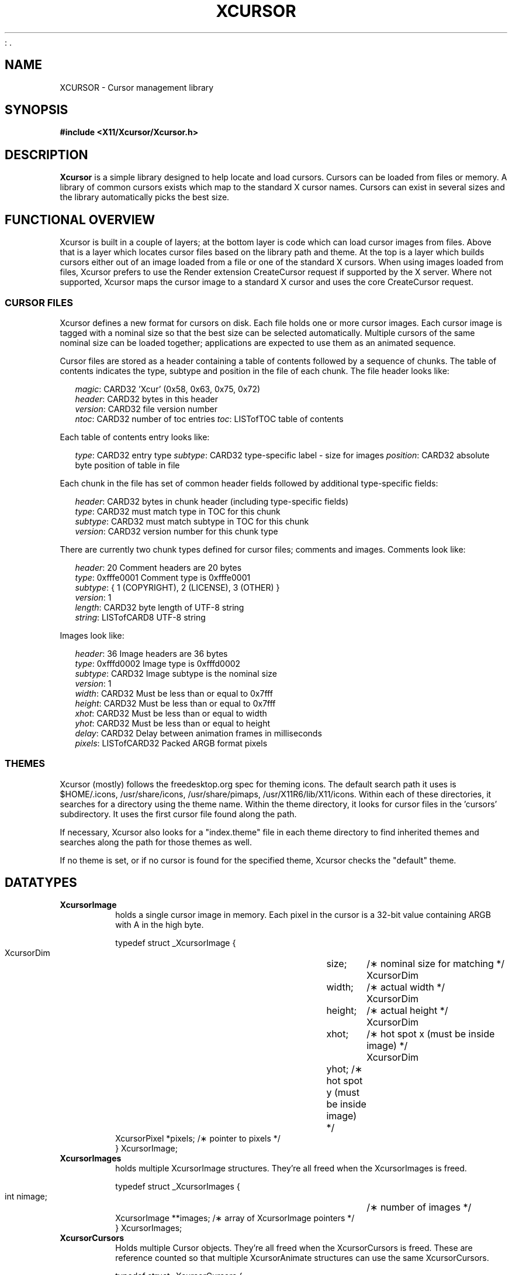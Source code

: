 .\"
: .\" $XdotOrg: xc/lib/Xcursor/Xcursor.man,v 1.5 2003/11/23 05:40:36 dawes Exp $
.\" $XFree86: xc/lib/Xcursor/Xcursor.man,v 1.4 2003/06/12 14:12:27 eich Exp $
.\"
.\" Copyright 2002 Keith Packard, member of The XFree86 Project, Inc..\"
.\" Permission to use, copy, modify, distribute, and sell this software and its
.\" documentation for any purpose is hereby granted without fee, provided that
.\" the above copyright notice appear in all copies and that both that
.\" copyright notice and this permission notice appear in supporting
.\" documentation, and that the name of Keith Packard not be used in
.\" advertising or publicity pertaining to distribution of the software without
.\" specific, written prior permission.  Keith Packard makes no
.\" representations about the suitability of this software for any purpose.  It
.\" is provided "as is" without express or implied warranty.
.\"
.\" KEITH PACKARD DISCLAIMS ALL WARRANTIES WITH REGARD TO THIS SOFTWARE,
.\" INCLUDING ALL IMPLIED WARRANTIES OF MERCHANTABILITY AND FITNESS, IN NO
.\" EVENT SHALL KEITH PACKARD BE LIABLE FOR ANY SPECIAL, INDIRECT OR
.\" CONSEQUENTIAL DAMAGES OR ANY DAMAGES WHATSOEVER RESULTING FROM LOSS OF USE,
.\" DATA OR PROFITS, WHETHER IN AN ACTION OF CONTRACT, NEGLIGENCE OR OTHER
.\" TORTIOUS ACTION, ARISING OUT OF OR IN CONNECTION WITH THE USE OR
.\" PERFORMANCE OF THIS SOFTWARE.
.\"
.de TQ
.br
.ns
.TP \\$1
..
.TH XCURSOR 3 "Version 1.0" "XFree86"

.SH NAME
XCURSOR \- Cursor management library

.SH SYNOPSIS
.nf
.B #include <X11/Xcursor/Xcursor.h>
.fi
.SH DESCRIPTION
.B Xcursor
is a simple library designed to help locate and load cursors.  Cursors can
be loaded from files or memory.  A library of common cursors exists which
map to the standard X cursor names.  Cursors can exist in several sizes and
the library automatically picks the best size.

.SH FUNCTIONAL OVERVIEW
Xcursor is built in a couple of layers; at the bottom layer is code which
can load cursor images from files.  Above that is a layer which locates
cursor files based on the library path and theme.  At the top is a layer
which builds cursors either out of an image loaded from a file or one of the
standard X cursors.  When using images loaded from files, Xcursor prefers
to use the Render extension CreateCursor request if supported by the X
server.  Where not supported, Xcursor maps the cursor image to a standard X
cursor and uses the core CreateCursor request.

.SS CURSOR FILES
Xcursor defines a new format for cursors on disk.  Each file holds
one or more cursor images.  Each cursor image is tagged with a nominal size
so that the best size can be selected automatically.  Multiple cursors of
the same nominal size can be loaded together; applications are expected to
use them as an animated sequence.
.P
Cursor files are stored as a header containing a table of contents followed
by a sequence of chunks.  The table of contents indicates the type, subtype
and position in the file of each chunk.  The file header looks like:
.LP
.in +.2i
\fImagic\fP\^: CARD32 'Xcur' (0x58, 0x63, 0x75, 0x72)
.br
\fIheader\fP\^: CARD32 bytes in this header
.br
\fIversion\fP\^: CARD32 file version number
.br
\fIntoc\fP\^: CARD32 number of toc entries
\fItoc\fP\^: LISTofTOC table of contents
.in -.2i
.P
Each table of contents entry looks like:
.LP
.in +.2i
\fItype\fP\^: CARD32 entry type
\fIsubtype\fP\^: CARD32 type-specific label - size for images
\fIposition\fP\^: CARD32 absolute byte position of table in file
.in -.2i
.P
.P
Each chunk in the file has set of common header fields followed by
additional type-specific fields:
.LP
.in +.2i
\fIheader\fP\^: CARD32 bytes in chunk header (including type-specific fields)
.br
\fItype\fP\^: CARD32 must match type in TOC for this chunk
.br
\fIsubtype\fP\^: CARD32 must match subtype in TOC for this chunk
.br
\fIversion\fP\^: CARD32 version number for this chunk type
.in -.2i
.P
There are currently two chunk types defined for cursor files; comments and
images.  Comments look like:
.LP
.in +.2i
\fIheader\fP\^: 20 Comment headers are 20 bytes
.br
\fItype\fP\^: 0xfffe0001 Comment type is 0xfffe0001
.br
\fIsubtype\fP\^: { 1 (COPYRIGHT), 2 (LICENSE), 3 (OTHER) }
.br
\fIversion\fP\^: 1
.br
\fIlength\fP\^: CARD32 byte length of UTF-8 string
.br
\fIstring\fP\^: LISTofCARD8 UTF-8 string
.in -.2i
.P
Images look like:
.LP
.in +.2i
\fIheader\fP\^: 36 Image headers are 36 bytes
.br
\fItype\fP\^: 0xfffd0002 Image type is 0xfffd0002
.br
\fIsubtype\fP\^: CARD32 Image subtype is the nominal size
.br
\fIversion\fP\^: 1
.br
\fIwidth\fP\^: CARD32 Must be less than or equal to 0x7fff
.br
\fIheight\fP\^: CARD32 Must be less than or equal to 0x7fff
.br
\fIxhot\fP\^: CARD32 Must be less than or equal to width
.br
\fIyhot\fP\^: CARD32 Must be less than or equal to height
.br
\fIdelay\fP\^: CARD32 Delay between animation frames in milliseconds
.br
\fIpixels\fP\^: LISTofCARD32 Packed ARGB format pixels
.in -.2i

.SS THEMES
Xcursor (mostly) follows the freedesktop.org spec for theming icons.  The
default search path it uses is $HOME/.icons, /usr/share/icons,
/usr/share/pimaps, /usr/X11R6/lib/X11/icons.  Within each of these
directories, it searches for a directory using the theme name.  Within the
theme directory, it looks for cursor files in the 'cursors' subdirectory.
It uses the first cursor file found along  the path.
.PP
If necessary, Xcursor also looks for a "index.theme" file in each theme
directory to find inherited themes and searches along the path for those
themes as well.
.PP
If no theme is set, or if no cursor is found for the specified theme,
Xcursor checks the "default" theme.

.SH DATATYPES

.TP
.B XcursorImage
holds a single cursor image in memory.  Each pixel in the cursor is a 32-bit
value containing ARGB with A in the high byte.
.sp
.nf
.ft CR
    typedef struct _XcursorImage {
        XcursorDim	size;	    /\(** nominal size for matching */
        XcursorDim	width;	    /\(** actual width */
        XcursorDim	height;	    /\(** actual height */
        XcursorDim	xhot;	    /\(** hot spot x (must be inside image) */
        XcursorDim	yhot;       /\(** hot spot y (must be inside image) */
        XcursorPixel    *pixels;    /\(** pointer to pixels */
    } XcursorImage;
.ft
.fi

.TP
.B XcursorImages
holds multiple XcursorImage structures.  They're all freed when the
XcursorImages is freed.
.sp
.nf
.ft CR
    typedef struct _XcursorImages {
        int             nimage;	    /\(** number of images */
        XcursorImage    **images;   /\(** array of XcursorImage pointers */
    } XcursorImages;
.ft
.fi

.TP
.B XcursorCursors
Holds multiple Cursor objects.  They're all freed when the XcursorCursors is
freed.  These are reference counted so that multiple XcursorAnimate
structures can use the same XcursorCursors.
.sp
.nf
.ft CR
    typedef struct _XcursorCursors {
        Display     *dpy;	/\(** Display holding cursors */
        int	    ref;	/\(** reference count */
        int	    ncursor;	/\(** number of cursors */
        Cursor	    *cursors;	/\(** array of cursors */
    } XcursorCursors;
.ft
.fi

.TP
.B XcursorAnimate
References a set of cursors and a sequence within that set.  Multiple
XcursorAnimate structures may reference the same XcursorCursors; each
holds a reference which is removed when the XcursorAnimate is freed.
.sp
.nf
.ft CR
    typedef struct _XcursorAnimate {
        XcursorCursors   *cursors;  /\(** list of cursors to use */
        int		 sequence;  /\(** which cursor is next */
    } XcursorAnimate;
.ft
.fi

.TP
.B XcursorFile
Xcursor provides an abstract API for accessing the file data.  Xcursor
provides a stdio implementation of this abstract API; applications
are free to create additional implementations.  These functions
parallel the stdio functions in return value and expected argument values;
the read and write functions flip the arguments around to match the POSIX
versions.
.sp
.nf
.ft CR
    typedef struct _XcursorFile {
        void	*closure;
        int	(*read)  (XcursorFile *file, unsigned char *buf, int len);
        int	(*write) (XcursorFile *file, unsigned char *buf, int len);
        int	(*seek)  (XcursorFile *file, long offset, int whence);
    };
.ft
.fi

.SH FUNCTIONS

.SS Object Management
.TP
XcursorImage *XcursorImageCreate (int width, int height)
.TQ
void XcursorImageDestroy (XcursorImage *image)
Allocate and free images.  On allocation, the hotspot and the pixels are
left uninitialized.  The size is set to the maximum of width and height.

.TP
XcursorImages *XcursorImagesCreate (int size)
.TQ
void XcursorImagesDestroy (XcursorImages *images)
Allocate and free arrays to hold multiple cursor images.  On allocation,
nimage is set to zero.

.TP
XcursorCursors *XcursorCursorsCreate (Display *dpy, int size)
.TQ
void XcursorCursorsDestroy (XcursorCursors *cursors)
Allocate and free arrays to hold multiple cursors.  On allocation,
ncursor is set to zero, ref is set to one.

.SS Reading and writing images.

.TP
XcursorImage *XcursorXcFileLoadImage (XcursorFile *file, int size)
.TQ
XcursorImages *XcursorXcFileLoadImages (XcursorFile *file, int size)
.TQ
XcursorImages *XcursorXcFileLoadAllImages (XcursorFile *file)
.TQ
XcursorBool XcursorXcFileLoad (XcursorFile *file, XcursorComments **commentsp, XcursorImages **imagesp)
.TQ
XcursorBool XcursorXcFileSave (XcursorFile *file, const XcursorComments *comments, const XcursorImages *images)
These read and write cursors from an XcursorFile handle.  After reading, the
file pointer will be left at some random place in the file.
		   
.TP
XcursorImage *XcursorFileLoadImage (FILE *file, int size)
.TQ
XcursorImages *XcursorFileLoadImages (FILE *file, int size)
.TQ
XcursorImages *XcursorFileLoadAllImages (FILE *file)
.TQ
XcursorBool XcursorFileLoad (FILE *file, XcursorComments **commentsp, XcursorImages **imagesp)
.TQ
XcursorBool XcursorFileSaveImages (FILE *file, const XcursorImages *images)
.TQ
XcursorBool XcursorFileSave (FILE * file, const XcursorComments *comments, const XcursorImages *images)
These read and write cursors from a stdio FILE handle.  Writing flushes
before returning so that any errors should be detected.

.TP
XcursorImage *XcursorFilenameLoadImage (const char *filename, int size)
.TQ
XcursorImages *XcursorFilenameLoadImages (const char *filename, int size)
.TQ
XcursorImages *XcursorFilenameLoadAllImages (FILE *file)
.TQ
XcursorBool XcursorFilenameLoad (const char *file, XcursorComments **commentsp, XcursorImages **imagesp)
.TQ
XcursorBool XcursorFilenameSaveImages (const char *filename, const XcursorImages *images)
.TQ
XcursorBool XcursorFilenameSave (const char *file, const XcursorComments *comments, const XcursorImages *images)
These parallel the stdio FILE interfaces above, but take filenames.

.SS Reading library images
.TP
XcursorImage *XcursorLibraryLoadImage (const char *name, const char *theme, int size)
.TQ
XcursorImages *XcursorLibraryLoadImages (const char *name, const char *theme, int size)
These search the library path, loading the first file found.  If 'theme' is
not NULL, these functions first try appending -theme to name and then
name alone.

.SS Cursor APIs

.TP
Cursor XcursorFilenameLoadCursor (Display *dpy, const char *file)
.TQ
XcursorCursors *XcursorFilenameLoadCursors (Display *dpy, const char *file)
These load cursors from the specified file.

.TP
Cursor XcursorLibraryLoadCursor (Display *dpy, const char *name)
.TQ
XcursorCursors *XcursorLibraryLoadCursors (Display *dpy, const char *name)
These load cursors using the specified library name.  The theme
comes from the display.

.SS X Cursor Name APIs

.TP
XcursorImage *XcursorShapeLoadImage (unsigned int shape, const char *theme, int size)
.TQ
XcursorImages *XcursorShapeLoadImages (unsigned int shape, const char *theme, int size)
These map 'shape' to a library name using the standard X cursor names and
then load the images.

.TP
Cursor XcursorShapeLoadCursor (Display *dpy, unsigned int shape)
.TQ
XcursorCursors *XcursorShapeLoadCursors (Display *dpy, unsigned int shape)
These map 'shape' to a library name and then load the cursors.

.SS Display Information APIs

.TP
XcursorBool XcursorSupportsARGB (Display *dpy)
Returns whether the display supports ARGB cursors or whether cursors will be
mapped to a core X cursor.

.TP
XcursorBool XcursorSetDefaultSize (Display *dpy, int size)
Sets the default size for cursors on the specified display. When loading
cursors, those who's nominal size is closest to this size will be preferred.

.TP
int XcursorGetDefaultSize (Display *dpy)
Gets the default cursor size.

.TP
XcursorBool
XcursorSetTheme (Display *dpy, const char *theme)
Sets the current theme name.

char *
XcursorGetTheme (Display *dpy)
Gets the current theme name.

.SH RESTRICTIONS
.B Xcursor
will probably change radically in the future; weak attempts will be made to
retain some level of source-file compatibility.

.SH AUTHOR
Keith Packard, member of the XFree86 Project, Inc.
